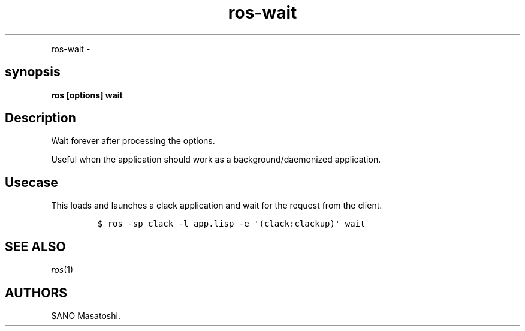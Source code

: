 .TH "ros-wait" "1" "" "" ""
.nh \" Turn off hyphenation by default.
.PP
ros\-wait \-
.SH synopsis
.PP
\f[B]ros [options] wait\f[]
.SH Description
.PP
Wait forever after processing the options.
.PP
Useful when the application should work as a background/daemonized
application.
.SH Usecase
.PP
This loads and launches a clack application and wait for the request
from the client.
.IP
.nf
\f[C]
$\ ros\ \-sp\ clack\ \-l\ app.lisp\ \-e\ \[aq](clack:clackup)\[aq]\ wait
\f[]
.fi
.SH SEE ALSO
.PP
\f[I]ros\f[](1)
.SH AUTHORS
SANO Masatoshi.

